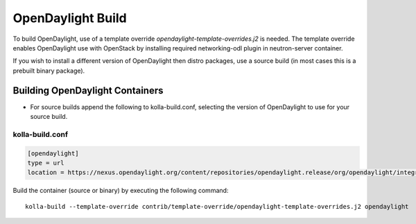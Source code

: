 ==================
OpenDaylight Build
==================

To build OpenDaylight, use of a template override
`opendaylight-template-overrides.j2` is needed.
The template override enables OpenDaylight use
with OpenStack by installing required networking-odl
plugin in neutron-server container.

If you wish to install a different version of OpenDaylight
then distro packages, use a source build (in most cases this is
a prebuilt binary package).

Building OpenDaylight Containers
~~~~~~~~~~~~~~~~~~~~~~~~~~~~~~~~


- For source builds append the following to kolla-build.conf,
  selecting the version of OpenDaylight to use for your source build.

kolla-build.conf
________________
.. code-block:: console

    [opendaylight]
    type = url
    location = https://nexus.opendaylight.org/content/repositories/opendaylight.release/org/opendaylight/integration/distribution-karaf/0.6.0-Carbon/distribution-karaf-0.6.0-Carbon.tar.gz

Build the container (source or binary) by executing the following command:

::

    kolla-build --template-override contrib/template-override/opendaylight-template-overrides.j2 opendaylight
